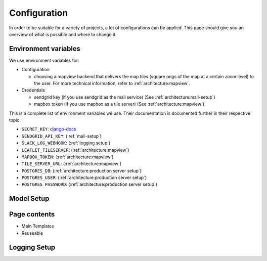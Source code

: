 Configuration
=================

In order to be suitable for a variety of projects, a lot of configurations can be applied. This page should give you an overview of what is possible and where to change it.


Environment variables
-------------------------
We use environment variables for:

* Configuration

  * choosing a mapview backend that delivers the map tiles (square pngs of the map at a certain zoom level) to the user. For more technical information, refer to :ref:`architecture:mapview`.

* Credentials

  * sendgrid key (if you use sendgrid as the mail service) (See :ref:`architecture:mail-setup`)
  * mapbox token (if you use mapbox as a tile server) (See :ref:`architecture:mapview`)

This is a complete list of environment variables we use. Their documentation is documented further in their respective topic:

* ``SECRET_KEY``: django-docs_
* ``SENDGRID_API_KEY``: (:ref:`mail-setup`)
* ``SLACK_LOG_WEBHOOK``: (:ref:`logging setup`)


* ``LEAFLET_TILESERVER``: (:ref:`architecture:mapview`)
* ``MAPBOX_TOKEN``: (:ref:`architecture:mapview`)
* ``TILE_SERVER_URL``: (:ref:`architecture:mapview`)

* ``POSTGRES_DB``: (:ref:`architecture:production server setup`)
* ``POSTGRES_USER``: (:ref:`architecture:production server setup`)
* ``POSTGRES_PASSWORD``: (:ref:`architecture:production server setup`)

.. _django-docs: https://docs.djangoproject.com/en/3.0/ref/settings/#std:setting-SECRET_KEY


Model Setup
-------------------------

Page contents
-------------------------

* Main Templates
* Reuseable

Logging Setup
-------------------------
